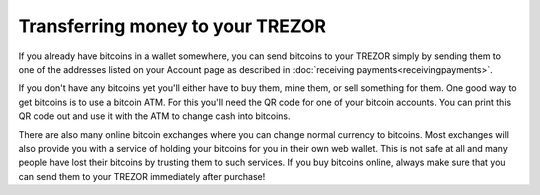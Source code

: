 Transferring money to your TREZOR
================================

If you already have bitcoins in a wallet somewhere, you can send bitcoins to your TREZOR simply by sending them to one of the addresses listed on your Account page as described in :doc:`receiving payments<receivingpayments>`.

If you don't have any bitcoins yet you'll either have to buy them, mine them, or sell something for them.  One good way to get bitcoins is to use a bitcoin ATM.  For this you'll need the QR code for one of your bitcoin accounts.  You can print this QR code out and use it with the ATM to change cash into bitcoins.

There are also many online bitcoin exchanges where you can change normal currency to bitcoins.  Most exchanges will also provide you with a service of holding your bitcoins for you in their own web wallet.  This is not safe at all and many people have lost their bitcoins by trusting them to such services.  If you buy bitcoins online, always make sure that you can send them to your TREZOR immediately after purchase!
